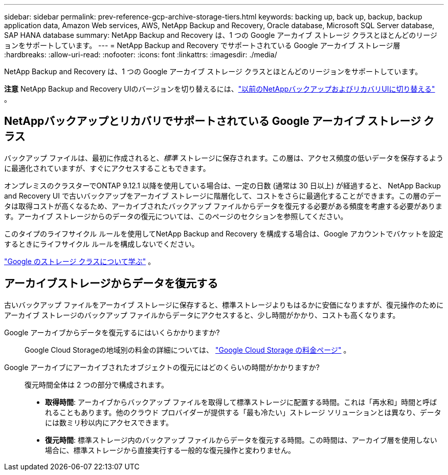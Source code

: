 ---
sidebar: sidebar 
permalink: prev-reference-gcp-archive-storage-tiers.html 
keywords: backing up, back up, backup, backup application data, Amazon Web services, AWS, NetApp Backup and Recovery, Oracle database, Microsoft SQL Server database, SAP HANA database 
summary: NetApp Backup and Recovery は、1 つの Google アーカイブ ストレージ クラスとほとんどのリージョンをサポートしています。 
---
= NetApp Backup and Recovery でサポートされている Google アーカイブ ストレージ層
:hardbreaks:
:allow-uri-read: 
:nofooter: 
:icons: font
:linkattrs: 
:imagesdir: ./media/


[role="lead"]
NetApp Backup and Recovery は、1 つの Google アーカイブ ストレージ クラスとほとんどのリージョンをサポートしています。

[]
====
*注意* NetApp Backup and Recovery UIのバージョンを切り替えるには、link:br-start-switch-ui.html["以前のNetAppバックアップおよびリカバリUIに切り替える"] 。

====


== NetAppバックアップとリカバリでサポートされている Google アーカイブ ストレージ クラス

バックアップ ファイルは、最初に作成されると、_標準_ ストレージに保存されます。この層は、アクセス頻度の低いデータを保存するように最適化されていますが、すぐにアクセスすることもできます。

オンプレミスのクラスターでONTAP 9.12.1 以降を使用している場合は、一定の日数 (通常は 30 日以上) が経過すると、 NetApp Backup and Recovery UI で古いバックアップをアーカイブ ストレージに階層化して、コストをさらに最適化することができます。この層のデータは取得コストが高くなるため、アーカイブされたバックアップ ファイルからデータを復元する必要がある頻度を考慮する必要があります。アーカイブ ストレージからのデータの復元については、このページのセクションを参照してください。

このタイプのライフサイクル ルールを使用してNetApp Backup and Recovery を構成する場合は、Google アカウントでバケットを設定するときにライフサイクル ルールを構成しないでください。

https://cloud.google.com/storage/docs/storage-classes["Google のストレージ クラスについて学ぶ"^] 。



== アーカイブストレージからデータを復元する

古いバックアップ ファイルをアーカイブ ストレージに保存すると、標準ストレージよりもはるかに安価になりますが、復元操作のためにアーカイブ ストレージのバックアップ ファイルからデータにアクセスすると、少し時間がかかり、コストも高くなります。

Google アーカイブからデータを復元するにはいくらかかりますか?:: Google Cloud Storageの地域別の料金の詳細については、 https://cloud.google.com/storage/pricing["Google Cloud Storage の料金ページ"^] 。
Google アーカイブにアーカイブされたオブジェクトの復元にはどのくらいの時間がかかりますか?:: 復元時間全体は 2 つの部分で構成されます。
+
--
* *取得時間*: アーカイブからバックアップ ファイルを取得して標準ストレージに配置する時間。これは「再水和」時間と呼ばれることもあります。他のクラウド プロバイダーが提供する「最も冷たい」ストレージ ソリューションとは異なり、データには数ミリ秒以内にアクセスできます。
* *復元時間*: 標準ストレージ内のバックアップ ファイルからデータを復元する時間。この時間は、アーカイブ層を使用しない場合に、標準ストレージから直接実行する一般的な復元操作と変わりません。


--

